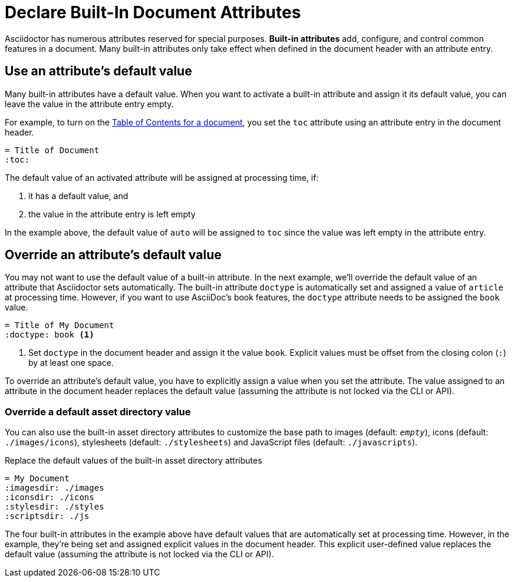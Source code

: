 = Declare Built-In Document Attributes
:navtitle: Declare Built-In Attributes

Asciidoctor has numerous attributes reserved for special purposes.
*Built-in attributes* add, configure, and control common features in a document.
Many built-in attributes only take effect when defined in the document header with an attribute entry.

== Use an attribute's default value

Many built-in attributes have a default value.
When you want to activate a built-in attribute and assign it its default value, you can leave the value in the attribute entry empty.

For example, to turn on the xref:toc:index.adoc[Table of Contents for a document], you set the `toc` attribute using an attribute entry in the document header.

[source]
----
= Title of Document
:toc:
----

The default value of an activated attribute will be assigned at processing time, if:

. it has a default value, and
. the value in the attribute entry is left empty

In the example above, the default value of `auto` will be assigned to `toc` since the value was left empty in the attribute entry.

== Override an attribute's default value

You may not want to use the default value of a built-in attribute.
In the next example, we'll override the default value of an attribute that Asciidoctor sets automatically.
The built-in attribute `doctype` is automatically set and assigned a value of `article` at processing time.
However, if you want to use AsciiDoc's book features, the `doctype` attribute needs to be assigned the `book` value.

[source]
----
= Title of My Document
:doctype: book <.>
----
<.> Set `doctype` in the document header and assign it the value `book`.
Explicit values must be offset from the closing colon (`:`) by at least one space.

To override an attribute's default value, you have to explicitly assign a value when you set the attribute.
The value assigned to an attribute in the document header replaces the default value (assuming the attribute is not locked via the CLI or API).

//Change to override a default value with a user-defined value
=== Override a default asset directory value

You can also use the built-in asset directory attributes to customize the base path to images (default: `_empty_`), icons (default: `./images/icons`), stylesheets (default: `./stylesheets`) and JavaScript files (default: `./javascripts`).

.Replace the default values of the built-in asset directory attributes
[source]
----
= My Document
:imagesdir: ./images
:iconsdir: ./icons
:stylesdir: ./styles
:scriptsdir: ./js
----

The four built-in attributes in the example above have default values that are automatically set at processing time.
However, in the example, they're being set and assigned explicit values in the document header.
This explicit user-defined value replaces the default value (assuming the attribute is not locked via the CLI or API).

////
Many built-in attributes have a built-in value that is designated as the default value.
This default value is assigned when the attribute is set and its value is left empty.
For example, the xref:sections:id.adoc#separator[ID word separator attribute] can accept <<user-values,user-defined values>> and it has one default value.
If you set `idseparator` and leave the value empty, the default value will be assigned automatically when the document is processed.

[source]
----
:idseparator: // <1>
----
<1> The words in automatically generated IDs will be separated with an underscore (`_`), the attribute's default value, because the value is empty.

To override the default value of an attribute, you have to explicitly assign a new value when you set the attribute.

[source]
----
:idseparator: - // <1>
----
<1> The words in automatically generated IDs will be separated with a hyphen (`-`).
The value must be offset from the attribute's name by a space.
////
